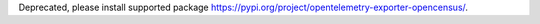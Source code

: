 Deprecated, please install supported package https://pypi.org/project/opentelemetry-exporter-opencensus/.
